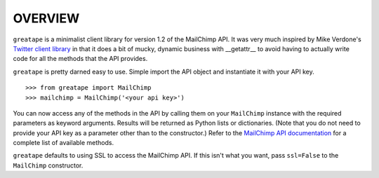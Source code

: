 OVERVIEW
========

``greatape`` is a minimalist client library for version 1.2 of the MailChimp
API.  It was very much inspired by Mike Verdone's `Twitter client library
<http://github.com/sixohsix/twitter>`_ in that it does a bit of mucky, dynamic
business with __getattr__ to avoid having to actually write code for all the
methods that the API provides.

``greatape`` is pretty darned easy to use.  Simple import the API object and 
instantiate it with your API key.

::

>>> from greatape import MailChimp
>>> mailchimp = MailChimp('<your api key>')

You can now access any of the methods in the API by calling them on your
``MailChimp`` instance with the required parameters as keyword arguments.
Results will be returned as Python lists or dictionaries.  (Note that you do
not need to provide your API key as a parameter other than to the constructor.)
Refer to the `MailChimp API documentation <http://www.mailchimp.com/api/1.2/>`_
for a complete list of available methods.

``greatape`` defaults to using SSL to access the MailChimp API.  If this isn't
what you want, pass ``ssl=False`` to the ``MailChimp`` constructor.

